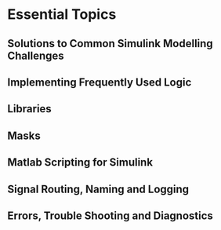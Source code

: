 * Essential Topics
** Solutions to Common Simulink Modelling Challenges
** Implementing Frequently Used Logic
** Libraries
** Masks
** Matlab Scripting for Simulink
** Signal Routing, Naming and Logging
** Errors, Trouble Shooting and Diagnostics
